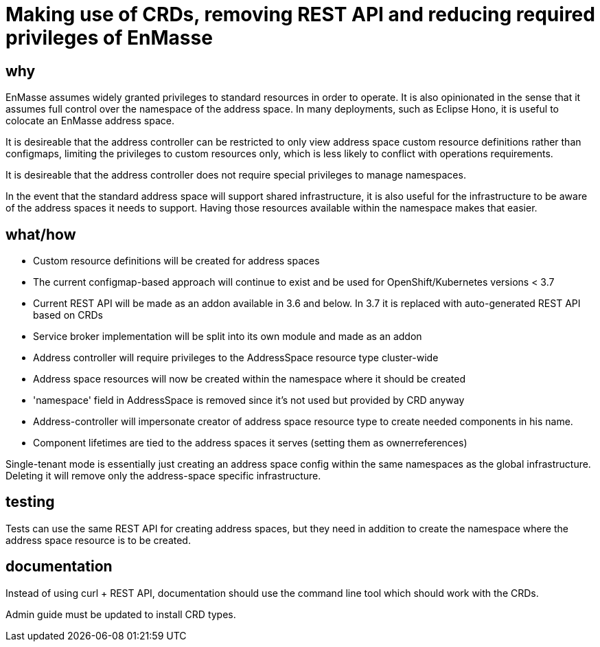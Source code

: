 = Making use of CRDs, removing REST API and reducing required privileges of EnMasse

== why

EnMasse assumes widely granted privileges to standard resources in order to operate. It is also
opinionated in the sense that it assumes full control over the namespace of the address space. In
many deployments, such as Eclipse Hono, it is useful to colocate an EnMasse address space.

It is desireable that the address controller can be restricted to only view address space custom
resource definitions rather than configmaps, limiting the privileges to custom resources only, which is less likely to
conflict with operations requirements.

It is desireable that the address controller does not require special privileges to manage
namespaces.

In the event that the standard address space will support shared infrastructure, it is also useful
for the infrastructure to be aware of the address spaces it needs to support. Having those resources
available within the namespace makes that easier.

== what/how

* Custom resource definitions will be created for address spaces
* The current configmap-based approach will continue to exist and be used for OpenShift/Kubernetes
  versions < 3.7
* Current REST API will be made as an addon available in 3.6 and below. In 3.7 it is replaced with auto-generated REST API based on CRDs
* Service broker implementation will be split into its own module and made as an addon
* Address controller will require privileges to the AddressSpace resource type cluster-wide
* Address space resources will now be created within the namespace where it should be created
* 'namespace' field in AddressSpace is removed since it's not used but provided by CRD anyway
* Address-controller will impersonate creator of address space resource type to create needed
  components in his name.
* Component lifetimes are tied to the address spaces it serves (setting them as ownerreferences)

Single-tenant mode is essentially just creating an address space config within the same namespaces
as the global infrastructure. Deleting it will remove only the address-space specific
infrastructure.

== testing

Tests can use the same REST API for creating address spaces, but they need in addition to create the
namespace where the address space resource is to be created.

== documentation

Instead of using curl + REST API, documentation should use the command line tool which should work with
the CRDs.

Admin guide must be updated to install CRD types.
